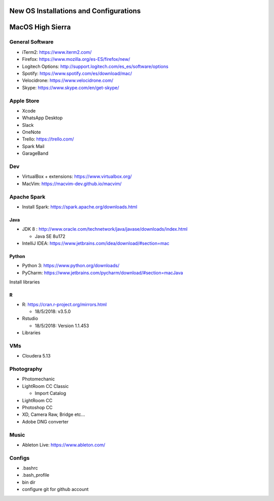 **New OS Installations and Configurations** 
==========================================

MacOS High Sierra
=====================

General Software
------------------

* iTerm2: https://www.iterm2.com/
* Firefox: https://www.mozilla.org/es-ES/firefox/new/
* Logitech Options: http://support.logitech.com/es_es/software/options
* Spotify: https://www.spotify.com/es/download/mac/
* Velocidrone: https://www.velocidrone.com/
* Skype: https://www.skype.com/en/get-skype/



Apple Store
------------

* Xcode
* WhatsApp Desktop
* Slack
* OneNote
* Trello: https://trello.com/
* Spark Mail
* GarageBand


Dev
----

* VirtualBox + extensions: https://www.virtualbox.org/
* MacVim: https://macvim-dev.github.io/macvim/
 
Apache Spark
-----------------

- Install Spark: https://spark.apache.org/downloads.html



Java
.....

* JDK 8 : http://www.oracle.com/technetwork/java/javase/downloads/index.html
  
  - Java SE 8u172

* IntelliJ IDEA: https://www.jetbrains.com/idea/download/#section=mac

Python
..........

* Python 3: https://www.python.org/downloads/
* PyCharm: https://www.jetbrains.com/pycharm/download/#section=macJava

Install libraries


R
....

* R: https://cran.r-project.org/mirrors.html

  - 18/5/2018: v3.5.0

* Rstudio

  - 18/5/2018: Version 1.1.453

* Libraries



VMs
----

* Cloudera 5.13



Photography
--------------

* Photomechanic

* LightRoom CC Classic

  - Import Catalog

* LightRoom CC
* Photoshop CC
* XD, Camera Raw, Bridge etc...
* Adobe DNG converter
 
Music
----------

- Ableton Live: https://www.ableton.com/


Configs
---------

* .bashrc
* .bash_profile



* bin dir
* configure git for github account
 
